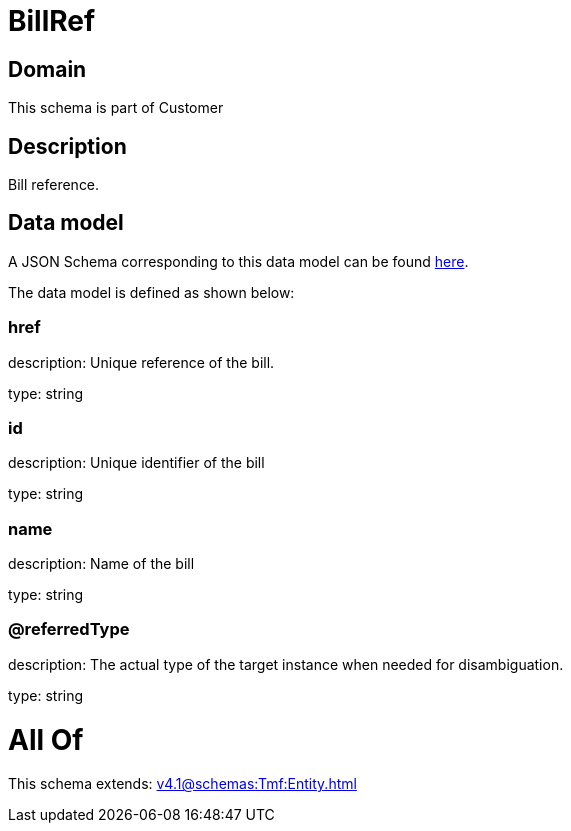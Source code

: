 = BillRef

[#domain]
== Domain

This schema is part of Customer

[#description]
== Description

Bill reference.


[#data_model]
== Data model

A JSON Schema corresponding to this data model can be found https://tmforum.org[here].

The data model is defined as shown below:


=== href
description: Unique reference of the bill.

type: string


=== id
description: Unique identifier of the bill

type: string


=== name
description: Name of the bill

type: string


=== @referredType
description: The actual type of the target instance when needed for disambiguation.

type: string


= All Of 
This schema extends: xref:v4.1@schemas:Tmf:Entity.adoc[]
